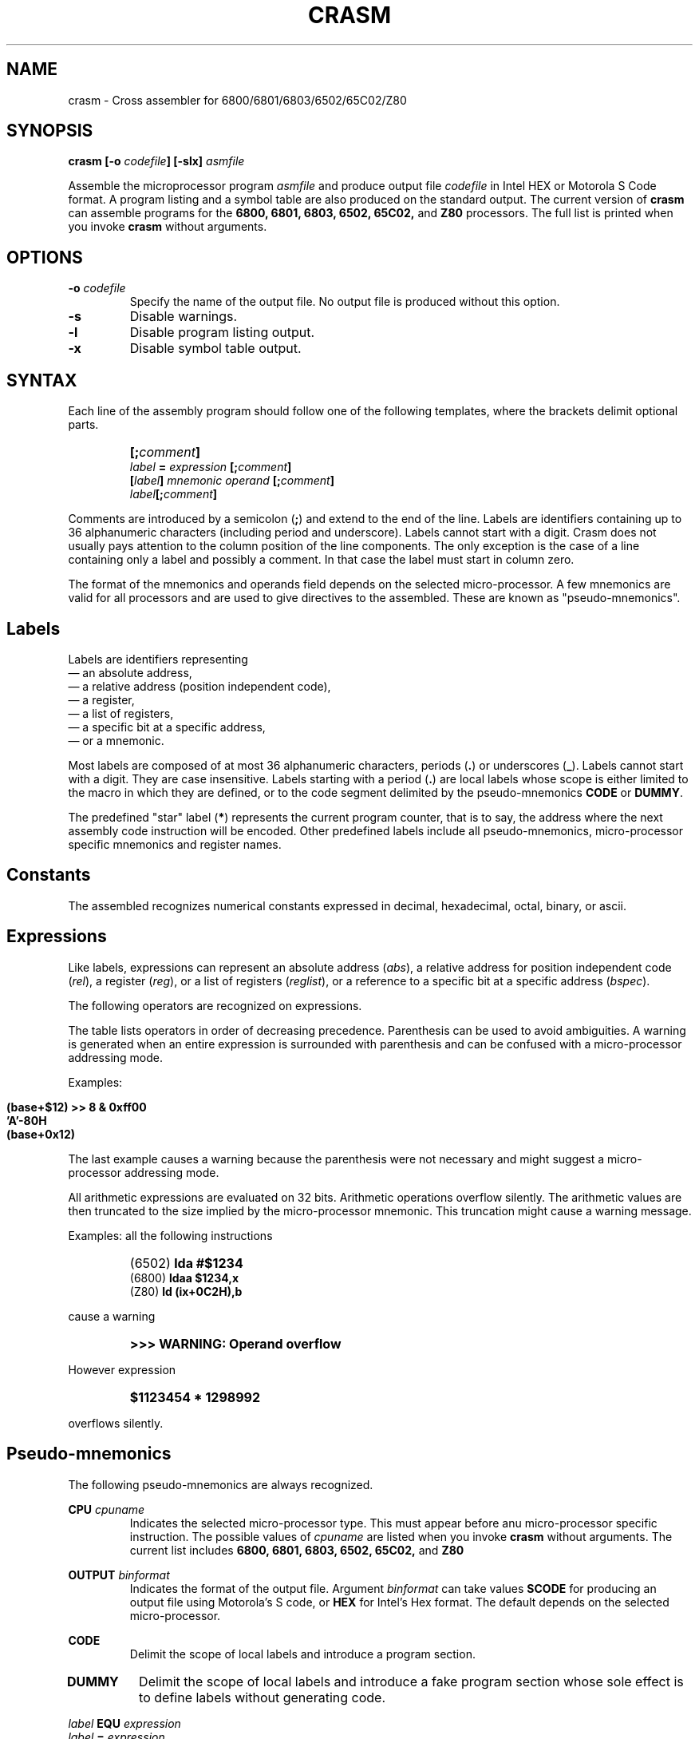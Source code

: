 .\" Copyright (C) 1987- Leon Bottou
.\"
.\" This is free documentation; you can redistribute it and/or
.\" modify it under the terms of the GNU General Public License as
.\" published by the Free Software Foundation; either version 2 of
.\" the License, or (at your option) any later version.
.\"
.\" The GNU General Public License's references to "object code"
.\" and "executables" are to be interpreted as the output of any
.\" document formatting or typesetting system, including
.\" intermediate and printed output.
.\"
.\" This manual is distributed in the hope that it will be useful,
.\" but WITHOUT ANY WARRANTY; without even the implied warranty of
.\" MERCHANTABILITY or FITNESS FOR A PARTICULAR PURPOSE.  See the
.\" GNU General Public License for more details.
.\"
.\" You should have received a copy of the GNU General Public
.\" License along with this manual. Otherwise check the web site
.\" of the Free Software Foundation at http://www.fsf.org.
.\"
.TH CRASM 1 "1/9/1987" "Crasm-1.3" "Crasm-1.3"
.de SS
.SH \\0\\0\\0\\$*
..
.SH NAME
crasm \- Cross assembler for 6800/6801/6803/6502/65C02/Z80

.SH SYNOPSIS
.BI "crasm [-o " "codefile" "] [-slx] " "asmfile"

Assemble the microprocessor program 
.I asmfile 
and produce output file 
.I codefile
in Intel HEX or Motorola S Code format.
A program listing and a symbol table are also produced
on the standard output.
The current version of
.B crasm
can assemble programs for the 
.BR 6800, 
.BR 6801, 
.BR 6803, 
.BR 6502, 
.BR 65C02, 
and
.BR Z80
processors.
The full list is printed when you invoke
.B crasm
without arguments.

.SH OPTIONS
.TP
.BI "-o " codefile
Specify the name of the output file.
No output file is produced without this option.
.TP
.BI "-s"
Disable warnings.
.TP
.BI "-l"
Disable program listing output.
.TP
.BI "-x"
Disable symbol table output.
.PP


.SH SYNTAX

Each line of the assembly program
should follow one of the following templates,
where the brackets delimit optional parts.
.IP ""
.BI "[;" comment "]"
.br
.BI "" label " = " expression " [;" comment "]"
.br
.BI "[" label "] " mnemonic " " operand " [;" comment "]"
.br
.BI "" label "[;" comment "]"
.PP
Comments are introduced by a semicolon 
.BR "" "(" ";" ")"
and extend to the end of the line.
Labels are identifiers containing up to 36 alphanumeric 
characters (including period and underscore). Labels
cannot start with a digit.
Crasm does not usually pays attention to the column position
of the line components. The only exception is the case
of a line containing only a label and possibly a comment.
In that case the label must start in column zero.
.PP
The format of the mnemonics and operands 
field depends on the selected micro-processor.
A few mnemonics are valid for all processors
and are used to give directives to the assembled.
These are known as "pseudo-mnemonics".

.SS Labels

Labels are identifiers representing
.br
\(em an absolute address,
.br
\(em a relative address (position independent code),
.br
\(em a register,
.br
\(em a list of registers,
.br 
\(em a specific bit at a specific address,
.br
\(em or a mnemonic.
.PP
Most labels are composed of at most 36 alphanumeric characters,
periods
.BR "" "(" "." ")"
or
underscores
.BR "" "(" "_" ")."
Labels cannot start with a digit.  
They are case insensitive.
Labels starting with a period
.BR "" "(" "." ")"
are local labels whose scope is either limited
to the macro in which they are defined,
or to the code segment delimited by the pseudo-mnemonics
.B CODE
or
.BR DUMMY .
.PP
The predefined "star" label 
.BR "" "(" "*" ")"
represents the current program counter,
that is to say, the address where the next
assembly code instruction will be encoded.
Other predefined labels include all pseudo-mnemonics, 
micro-processor specific mnemonics and 
register names.


.SS Constants

The assembled recognizes numerical constants
expressed in decimal, hexadecimal, octal,
binary, or ascii.
.PP
.TS
center,box;
lfB lfB lfB
l l l 
l l l 
l l l 
l l l 
l l l 
l l l 
l l l 
l l l
l l l
.
Type	Format	Examples
=
decimal	\fIdddd	\fB1234\fR,\fB 675\fR,\fB 12\fR,\fB 1\fR, but not \fB0.12\fR.
=
hexadecimal	\fB$\fIdddd	\fB$fd12\fR,\fB $2AC\fR,\fB $0\fR.
	\fIdddd\fBH\fR	\fB03H\fR,\fB 2da7H\fR,\fB 0FC84H\fR, but not \fBFC84H\fR.
	\fB0X\fIdddd	\fB0x03\fR,\fB 0x2AC\fR,\fB 0Xfc84\fR.
=
octal	\fIdddd\fBQ\fR	\fB377Q\fR,\fB 012412Q\fR.
=
binary	\fB%\fIdddd	\fB%01110110\fR,\fB %1100\fR.
	\fIdddd\fBB\fR	\fB01110110B\fR,\fB 1100B\fR.
	\fB0B\fIdddd	\fB0b1100\fR
=
ascii	\fB'\fIcccc\fB'\fR	\fB'a'\fR,\fB 'AB'\fR,\fB '"'\fR,\fB '\\n'\fR,\fB '\\''\fR.
	\fB"\fIcccc\fB"\fR	\fB"\\t"\fR,\fB "\\""\fR,\fB "a'b"\fR.
.TE
.PP

.SS Expressions

Like labels, expressions can represent an absolute address
.RI ( abs ),
a relative address for position independent code
.RI ( rel ),
a register
.RI ( reg ),
or a list of registers
.RI ( reglist ),
or a reference to a specific bit at a specific address
.RI ( bspec ).

The following operators are recognized on expressions.
.TS
center,box;
lfB lfB lfB
l l l 
l l l 
l l l 
l l l 
l l l 
l l l 
l l l 
l l l 
l l l 
l l l 
l l l 
l l l 
l l l 
l l l 
l l l 
l l l 
.
Syntax	Result	Description
=
 \fIabs\fB{\fIabs\fB}\fR	\fIbspec\fR	bit reference, e.g. \fBpia{3}\fR
 \fBADDR(\fIabs\fB)\fR	\fIabs\fR	address from a bit reference
 \fBBIT(\fIabs\fB)\fR	\fIabs\fR	bit number from a bit reference
=
 \fB- \fIabs	\fIabs\fR	two's complement
 \fB~ \fIabs	\fIabs\fR	one's complement
=
 \fIabs\fB << \fIabs\fR	\fIabs\fR	left shift
 \fIabs\fB >> \fIabs\fR	\fIabs\fR	right shift
 \fBHI(\fIabs\fB)\fR	\fIabs\fR	high byte ((abs>>8)&$ff)
 \fBLO(\fIabs\fB)\fR	\fIabs\fR	low byte (abs&$ff)
=
 \fIabs\fB | \fIabs\fR	\fIabs\fR	bitwise or
 \fIabs\fB & \fIabs\fR	\fIabs\fR	bitwise and
 \fIabs\fB ^ \fIabs\fR	\fIabs\fR	bitwise xor
=
 \fIabs\fB * \fIabs\fR	\fIabs\fR	multiplication
 \fIabs\fB * \fIabs\fR	\fIabs\fR	division
=
 \fIabs\fB + \fIabs\fR	\fIabs\fR	addition
 \fIrel\fB + \fIabs\fR	\fIrel\fR	addition
 \fIabs\fB - \fIabs\fR	\fIabs\fR	subtraction
 \fIrel\fB - \fIabs\fR	\fIrel\fR	subtraction
 \fIrel\fB - \fIrel\fR	\fIabs\fR	subtraction
=
 \fIreg\fB - \fIreg\fR	\fIreglist\fR	register range
 \fIreglist\fB \\ \fIreg\fR	\fIreglist\fR	register list
.TE
.PP
The table lists operators in order of decreasing precedence.
Parenthesis can be used to avoid ambiguities.
A warning is generated when an entire expression is surrounded
with parenthesis and can be confused with a micro-processor addressing mode.
.PP
Examples:
.IP ""
\fB (base+$12) >> 8 & 0xff00 \fR
.br
\fB 'A'-80H \fR
.br
\fB (base+0x12) \fR
.PP
The last example causes a warning because the parenthesis
were not necessary and might suggest a micro-processor 
addressing mode.
.PP
All arithmetic expressions are evaluated on 32 bits.
Arithmetic operations overflow silently.
The arithmetic values are then truncated to the
size implied by the micro-processor mnemonic.
This truncation might cause a warning message.

Examples:
all the following instructions
.IP ""
(6502)	\fBlda #$1234\fR
.br
(6800)	\fBldaa $1234,x\fR
.br
(Z80)	\fBld (ix+0C2H),b\fR
.PP
cause a warning
.IP ""
.B >>> WARNING: Operand overflow
.PP
However expression
.IP ""
.B $1123454 * 1298992
.PP
overflows silently.

.SS Pseudo-mnemonics

The following pseudo-mnemonics are always recognized.

.PP
.BI "CPU " cpuname
.in +7n
Indicates the selected micro-processor type.
This must appear before anu micro-processor specific instruction.
The possible values of 
.I cpuname
are listed when you invoke
.B crasm
without arguments.
The current list includes
.BR 6800, 
.BR 6801, 
.BR 6803, 
.BR 6502, 
.BR 65C02, 
and
.BR Z80
.in -7n
.PP
.BI "OUTPUT " binformat
.in +7n
Indicates the format of the output file.
Argument 
.I binformat
can take values
.B SCODE
for producing an output file using Motorola's S code, or
.B HEX
for Intel's Hex format.
The default depends on the selected micro-processor.
.in -7n
.PP
.BI CODE
.in +7n
Delimit the scope of local labels
and introduce a program section.
.TP
.BI DUMMY
Delimit the scope of local labels
and introduce a fake program section
whose sole effect is to define labels
without generating code.
.in -7n
.PP
.BI "" label " EQU " expression 
.br
.BI "" label " = " expression
.in +7n
Define the value of label
.IR label .
Labels defined using these directives
can be redefined later in the program.
.in -7n
.PP
.BI "[" label "] DB " expression "[,...," expression "]"
.in +7n
Insert the specified data bytes (8 bits).
.in -7n
.PP
.BI "[" label "] DW " expression "[,...," expression "]"
.in +7n
Insert the specified data words (16 bits).
The byte ordering depends on the selected micro-processor.
.in -7n
.PP
.BI "[" label "] DL " expression "[,...," expression "]"
.in +7n
Insert the specified data longs (32 bits).
The byte ordering depends on the selected micro-processor.
.in -7n
.PP
.BI "[" label "] DDB " expression "[,...," expression "]"
.in +7n
Insert the specified double bytes (16 bits).
The byte ordering is the opposite of the usual
byte ordering for the selected micro-processor.
.in -7n
.PP
.BI "[" label "] ASC " stringconstant
.in +7n
Insert the ascii representation of the string
.I stringconstant .
The string must be delimited by double quotes.
The C escape sequences \fB\\r\fR, \fB\\n\fR, \fB\\t\fR, 
\fB\\0\fR, \fB\\'\fR, \fB\\"\fR, 
and \fB\\\\\fR are recognized.
.in -7n
.PP
.BI "[" label "] DS " countexpr ",[" valexpr "]"
.in +7n
Insere
.I countexpr
bytes with value
.IR valexpr .	
The default value is zero.
.in -7n
.PP
.BI "[" label "] ALIGN EVEN"
.br
.BI "[" label "] ALIGN ODD"
.in +7n
Insert a null byte in order to make the program counter even or odd.
.in -7n
.PP
.BI "IF " condexpr
.br
 ...
.br
.BI "ELSE"
.br
 ...
.br
.BI "ENDC"
.in +7n
Conditional assembly:
If expression
.I condexpr
is non zero, 
process the lines located between the
.B IF
and the
.BR ELSE 
pseudo-mnemonics.
Otherwise process the lines located between the
.B ELSE
and the
.BR ENDC
pseudo-mnemonics.
Conditional assembly instructions can be nested. The 
.B ELSE 
part can be omitted.
.in -7n
.PP
.BI "" "label" " MACRO"
.br
        ...
.br
.BI "      ENDM"
.br
.in +7n
Define a new mnemonic 
.I label
equivalent to all the instructions located
between the 
.B MACRO
and
.B ENDM
pseudo-mnemonics.
Invocations of the macro can specify a list of comma 
separated operands.  The character sequences 
\fB\\1\fR, \fB\\2\fR, ... \fB\\\fIN\fR
in the macro definition are replaced by the supplied operands.
The character sequence \fB\\#\fR is replaced by the number
of supplied operands.
The character sequence \fB\\*\fR is replaced by the
unparsed macro arguments.
.in -7n
.PP
.BI "EXITM"
.in +7n
This pseudo mnemonic can be used inside a macro definition
to exit the macro.  This is useful in conjunction with
the conditional assembly pseudo-mnemonics.
.in -7n
.PP
.BI "INCLUDE " filename
.in +7n
Force the assembler to process file named
.I filename
at the current point.
.in -7n
.PP
.BR "LIST ON"
.br
.BR "LIST OFF"
.in +7n
Enable or disable the production of a listing
(default is on.)
.in -7n
.PP
.BR "CLIST ON"
.br
.BR "CLIST OFF"
.in +7n
Enable or disable the production of a listing
for the non active branches of a conditional assembly
construct (default is on.)
.in -7n
.PP
.BR "ILIST ON"
.br
.BR "ILIST OFF"
.in +7n
Enable or disable the production of a listing
for included files (default is off.)
.in -7n
.PP
.BR "MLIST ON"
.br
.BR "MLIST OFF"
.in +7n
Enable or disable the production of a listing
for the macro expansions (default is off.)
.in -7n
.PP
.BR "NAM " title
.in +7n
Provide name
.I title
for the header of the listing pages.
.in -7n
.PP
.BR "PAGE"
.in +7n
Start a new listing page.
.in -7n
.PP
.BR "PAGE " lines "," columns
.in +7n
Specify the size of a listing page.
.in -7n
.PP
.BR "SKIP " number
.in +7n
Skip
.I number
lines.
.in -7n
.PP
.BR "FAIL " message
.in +7n
Generate an error message
.IR message .
.in -7n
.PP

.SH EXAMPLE

.PP
Here is a small 6502 program:
.IP "" 2
\fB
     cpu 6502
.br
 cout = $fded ; display a character
.br
    * = $300  ; assemble at $300
.br
      code
.br
 pstring  ldy #0
.br
 .1       lda message,y
.br
          beq .2
.br
          jsr cout
.br
          iny          
.br
 .2       bne .1
.br
          rts
.br
 message  asc "This is the message\0"
.br
      code       
\fR
.PP    

.SH CREDITS

Leon Bottou, September 1987.

